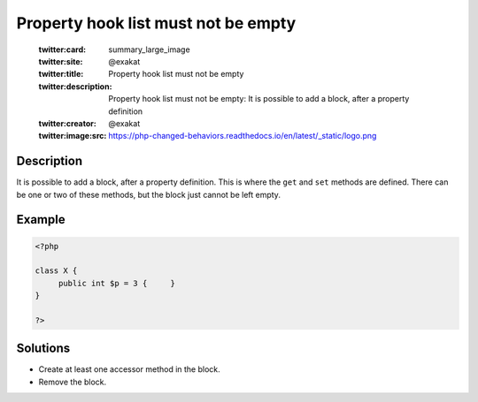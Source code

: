 .. _property-hook-list-must-not-be-empty:

Property hook list must not be empty
------------------------------------
 
	.. meta::
		:description:
			Property hook list must not be empty: It is possible to add a block, after a property definition.

	    :og:image: https://php-changed-behaviors.readthedocs.io/en/latest/_static/logo.png
		:og:type: article
		:og:title: Property hook list must not be empty
		:og:description: It is possible to add a block, after a property definition
		:og:url: https://php-errors.readthedocs.io/en/latest/messages/property-hook-list-must-not-be-empty.html
	    :og:locale: en

	:twitter:card: summary_large_image
	:twitter:site: @exakat
	:twitter:title: Property hook list must not be empty
	:twitter:description: Property hook list must not be empty: It is possible to add a block, after a property definition
	:twitter:creator: @exakat
	:twitter:image:src: https://php-changed-behaviors.readthedocs.io/en/latest/_static/logo.png
Description
___________
 
It is possible to add a block, after a property definition. This is where the ``get`` and ``set`` methods are defined. There can be one or two of these methods, but the block just cannot be left empty.

Example
_______

.. code-block:: php

   <?php
   
   class X {
   	public int $p = 3 {	}
   }
   
   ?>

Solutions
_________

+ Create at least one accessor method in the block.
+ Remove the block.
